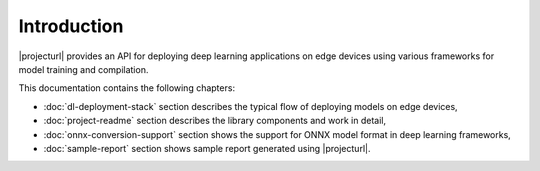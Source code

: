 Introduction
============

|projecturl| provides an API for deploying deep learning applications on edge devices using various frameworks for model training and compilation.

This documentation contains the following chapters:

* :doc:`dl-deployment-stack` section describes the typical flow of deploying models on edge devices,
* :doc:`project-readme` section describes the library components and work in detail,
* :doc:`onnx-conversion-support` section shows the support for ONNX model format in deep learning frameworks,
* :doc:`sample-report` section shows sample report generated using |projecturl|.
